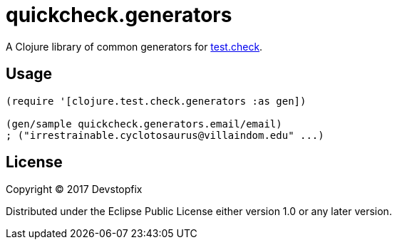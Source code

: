 = quickcheck.generators

A Clojure library of common generators for https://github.com/clojure/test.check[test.check].

== Usage

[source,clojure]
----
(require '[clojure.test.check.generators :as gen])

(gen/sample quickcheck.generators.email/email)
; ("irrestrainable.cyclotosaurus@villaindom.edu" ...)
----

== License

Copyright © 2017 Devstopfix

Distributed under the Eclipse Public License either version 1.0 or any later version.